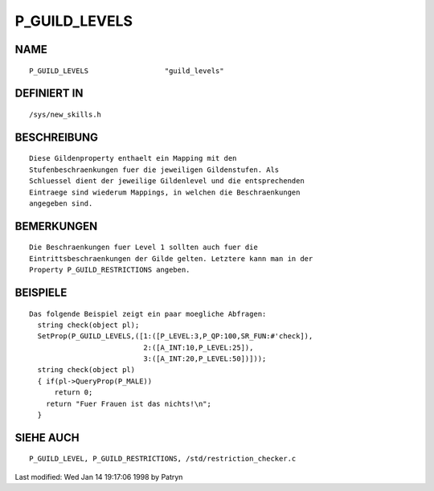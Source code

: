 P_GUILD_LEVELS
==============

NAME
----
::

	P_GUILD_LEVELS			"guild_levels"                

DEFINIERT IN
------------
::

	/sys/new_skills.h

BESCHREIBUNG
------------
::

	Diese Gildenproperty enthaelt ein Mapping mit den
	Stufenbeschraenkungen fuer die jeweiligen Gildenstufen. Als
	Schluessel dient der jeweilige Gildenlevel und die entsprechenden
	Eintraege sind wiederum Mappings, in welchen die Beschraenkungen
	angegeben sind.

BEMERKUNGEN
-----------
::

	Die Beschraenkungen fuer Level 1 sollten auch fuer die
	Eintrittsbeschraenkungen der Gilde gelten. Letztere kann man in der
	Property P_GUILD_RESTRICTIONS angeben.

BEISPIELE
---------
::

	Das folgende Beispiel zeigt ein paar moegliche Abfragen:
	  string check(object pl);
	  SetProp(P_GUILD_LEVELS,([1:([P_LEVEL:3,P_QP:100,SR_FUN:#'check]),
	                           2:([A_INT:10,P_LEVEL:25]),
	                           3:([A_INT:20,P_LEVEL:50])]));
	  string check(object pl)
	  { if(pl->QueryProp(P_MALE))
	      return 0;
	    return "Fuer Frauen ist das nichts!\n";
	  }

SIEHE AUCH
----------
::

	P_GUILD_LEVEL, P_GUILD_RESTRICTIONS, /std/restriction_checker.c


Last modified: Wed Jan 14 19:17:06 1998 by Patryn


